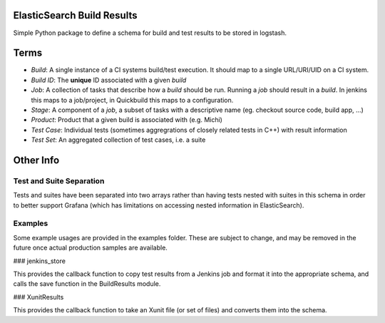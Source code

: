 ElasticSearch Build Results
===========================

Simple Python package to define a schema for build and test results to be stored in logstash.

Terms
=====

* *Build*: A single instance of a CI systems build/test execution. It should map to a single URL/URI/UID on a CI system.
* *Build ID*: The **unique** ID associated with a given *build*
* *Job*: A collection of tasks that describe how a *build* should be run. Running a *job* should result in a *build*. In jenkins this maps to a
  job/project, in Quickbuild this maps to a configuration.
* *Stage*: A component of a *job*, a subset of tasks with a descriptive name (eg. checkout source code, build app, ...)
* *Product*: Product that a given build is associated with (e.g. Michi)
* *Test Case*: Individual tests (sometimes aggregrations of closely related tests in C++) with result information
* *Test Set*: An aggregated collection of test cases, i.e. a suite

Other Info
==========

Test and Suite Separation
-------------------------

Tests and suites have been separated into two arrays rather than having tests nested with suites in this schema in order to better support Grafana (which has limitations on accessing nested information in ElasticSearch).

Examples
--------

Some example usages are provided in the examples folder.
These are subject to change, and may be removed in the future once actual production samples are available.

### jenkins_store

This provides the callback function to copy test results from a Jenkins job and format it into the appropriate schema, and calls the save function in the BuildResults module.

### XunitResults

This provides the callback function to take an Xunit file (or set of files) and converts them into the schema.